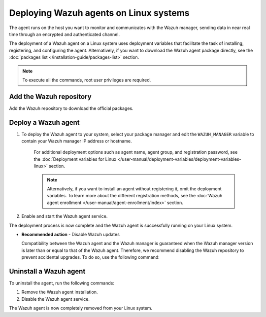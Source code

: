 .. Copyright (C) 2022 Wazuh, Inc.

.. meta::
  :description: Learn how to deploy the Wazuh agent on Linux with deployment variables that facilitate the task of installing, registering, and configuring the agent. 

.. _wazuh_agent_package_linux:

Deploying Wazuh agents on Linux systems
=======================================

The agent runs on the host you want to monitor and communicates with the Wazuh manager, sending data in near real time through an encrypted and authenticated channel. 

The deployment of a Wazuh agent on a Linux system uses deployment variables that facilitate the task of installing, registering, and configuring the agent. Alternatively, if you want to download the Wazuh agent package directly, see the :doc:`packages list </installation-guide/packages-list>` section. 

.. note:: To execute all the commands, root user privileges are required.

Add the Wazuh repository
-------------------------

Add the Wazuh repository to download the official packages. 

.. tabs::


  .. group-tab:: Yum


    .. include:: ../../_templates/installations/wazuh/yum/add_repository.rst



  .. group-tab:: APT


    .. include:: ../../_templates/installations/wazuh/deb/add_repository.rst



  .. group-tab:: ZYpp


    .. include:: ../../_templates/installations/wazuh/zypp/add_repository.rst



Deploy a Wazuh agent
--------------------

#. To deploy the Wazuh agent to your system, select your package manager and edit the ``WAZUH_MANAGER`` variable to contain your Wazuh manager IP address or hostname.   

          
      .. tabs::
    
   
        .. group-tab:: Yum
      
   
          .. include:: ../../_templates/installations/wazuh/yum/deploy_wazuh_agent.rst
      
   
   
        .. group-tab:: APT
      
   
          .. include:: ../../_templates/installations/wazuh/deb/deploy_wazuh_agent.rst
      
   
   
        .. group-tab:: ZYpp
      
   
          .. include:: ../../_templates/installations/wazuh/zypp/deploy_wazuh_agent.rst
      
    
    
    For additional deployment options such as agent name, agent group, and registration password, see the :doc:`Deployment variables for Linux </user-manual/deployment-variables/deployment-variables-linux>` section.
    
    .. note:: Alternatively, if you want to install an agent without registering it, omit the deployment variables. To learn more about the different registration methods, see the :doc:`Wazuh agent enrollment </user-manual/agent-enrollment/index>` section. 
         

#. Enable and start the Wazuh agent service.

   .. include:: ../../_templates/installations/wazuh/common/enable_wazuh_agent_service.rst

The deployment process is now complete and the Wazuh agent is successfully running on your Linux system. 

- **Recommended action** -  Disable Wazuh updates

  Compatibility between the Wazuh agent and the Wazuh manager is guaranteed when the Wazuh manager version is later than or equal to that of the Wazuh agent. Therefore, we recommend disabling the Wazuh repository to prevent accidental upgrades. To do so, use the following command:

    .. tabs::


      .. group-tab:: Yum


        .. include:: ../../_templates/installations/wazuh/yum/disabling_repository.rst



      .. group-tab:: APT


        .. include:: ../../_templates/installations/wazuh/deb/disabling_repository.rst



      .. group-tab:: ZYpp

        .. include:: ../../_templates/installations/wazuh/zypp/disabling_repository.rst


Uninstall a Wazuh agent
-----------------------

To uninstall the agent, run the following commands:

#. Remove the Wazuh agent installation. 


   .. tabs::
 
 
     .. group-tab:: Yum
 
 
       .. include:: ../../_templates/installations/wazuh/yum/uninstall_wazuh_agent.rst
 
 
 
     .. group-tab:: APT
 
 
       .. include:: ../../_templates/installations/wazuh/deb/uninstall_wazuh_agent.rst
 
 
 
     .. group-tab:: ZYpp
 
 
       .. include:: ../../_templates/installations/wazuh/zypp/uninstall_wazuh_agent.rst
 
 

#. Disable the Wazuh agent service. 

   .. include:: ../../_templates/installations/wazuh/common/disable_wazuh_agent_service.rst

The Wazuh agent is now completely removed from your Linux system.
